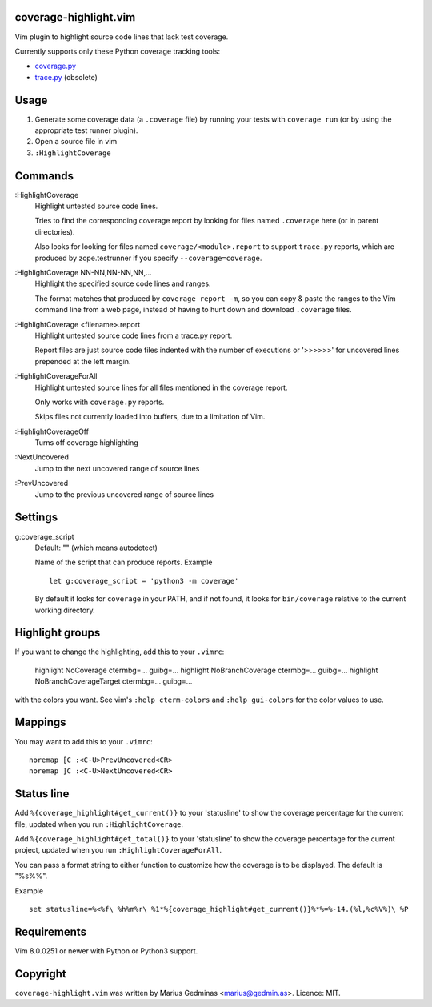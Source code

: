 coverage-highlight.vim
----------------------

Vim plugin to highlight source code lines that lack test coverage.

.. image:: screenshot.png
  :alt: Screenshot

Currently supports only these Python coverage tracking tools:

- `coverage.py <https://coverage.readthedocs.io/>`_
- `trace.py <https://docs.python.org/2/library/trace.html>`_ (obsolete)


Usage
-----

1. Generate some coverage data (a ``.coverage`` file) by running your tests
   with ``coverage run`` (or by using the appropriate test runner plugin).

2. Open a source file in vim

3. ``:HighlightCoverage``


Commands
--------

:HighlightCoverage
    Highlight untested source code lines.

    Tries to find the corresponding coverage report by looking for
    files named ``.coverage`` here (or in parent directories).

    Also looks for looking for files named ``coverage/<module>.report``
    to support ``trace.py`` reports, which are produced by zope.testrunner
    if you specify ``--coverage=coverage``.

:HighlightCoverage NN-NN,NN-NN,NN,...
    Highlight the specified source code lines and ranges.

    The format matches that produced by ``coverage report -m``, so you
    can copy & paste the ranges to the Vim command line from a web page,
    instead of having to hunt down and download ``.coverage`` files.

:HighlightCoverage <filename>.report
    Highlight untested source code lines from a trace.py report.

    Report files are just source code files indented with the number of
    executions or '>>>>>>' for uncovered lines prepended at the left
    margin.

:HighlightCoverageForAll
    Highlight untested source lines for all files mentioned in the coverage
    report.

    Only works with ``coverage.py`` reports.

    Skips files not currently loaded into buffers, due to a limitation of Vim.

:HighlightCoverageOff
    Turns off coverage highlighting

:NextUncovered
    Jump to the next uncovered range of source lines

:PrevUncovered
    Jump to the previous uncovered range of source lines


Settings
--------

g:coverage_script
    Default: "" (which means autodetect)

    Name of the script that can produce reports.  Example ::

        let g:coverage_script = 'python3 -m coverage'

    By default it looks for ``coverage`` in your PATH, and if not found,
    it looks for ``bin/coverage`` relative to the current working
    directory.


Highlight groups
----------------

If you want to change the highlighting, add this to your ``.vimrc``:

    highlight NoCoverage ctermbg=... guibg=...
    highlight NoBranchCoverage ctermbg=... guibg=...
    highlight NoBranchCoverageTarget ctermbg=... guibg=...

with the colors you want.  See vim's ``:help cterm-colors`` and
``:help gui-colors`` for the color values to use.


Mappings
--------

You may want to add this to your ``.vimrc``::

  noremap [C :<C-U>PrevUncovered<CR>
  noremap ]C :<C-U>NextUncovered<CR>


Status line
-----------

Add ``%{coverage_highlight#get_current()}`` to your 'statusline' to show the
coverage percentage for the current file, updated when you run
``:HighlightCoverage``.

Add ``%{coverage_highlight#get_total()}`` to your 'statusline' to show the
coverage percentage for the current project, updated when you run
``:HighlightCoverageForAll``.

You can pass a format string to either function to customize how the coverage
is to be displayed.  The default is "%s%%".

Example ::

  set statusline=%<%f\ %h%m%r\ %1*%{coverage_highlight#get_current()}%*%=%-14.(%l,%c%V%)\ %P


Requirements
------------

Vim 8.0.0251 or newer with Python or Python3 support.


Copyright
---------

``coverage-highlight.vim`` was written by Marius Gedminas <marius@gedmin.as>.
Licence: MIT.
